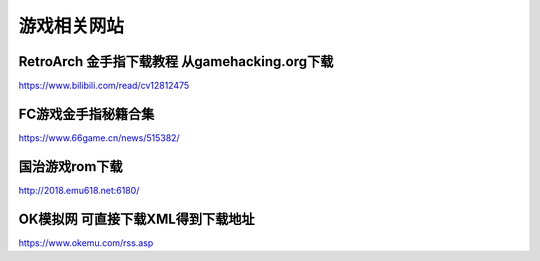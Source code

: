 游戏相关网站
====================================

RetroArch 金手指下载教程 从gamehacking.org下载
----------------------------------------------

https://www.bilibili.com/read/cv12812475

FC游戏金手指秘籍合集
--------------------

https://www.66game.cn/news/515382/

国治游戏rom下载
---------------

http://2018.emu618.net:6180/

OK模拟网 可直接下载XML得到下载地址
-------------------------------------

https://www.okemu.com/rss.asp


